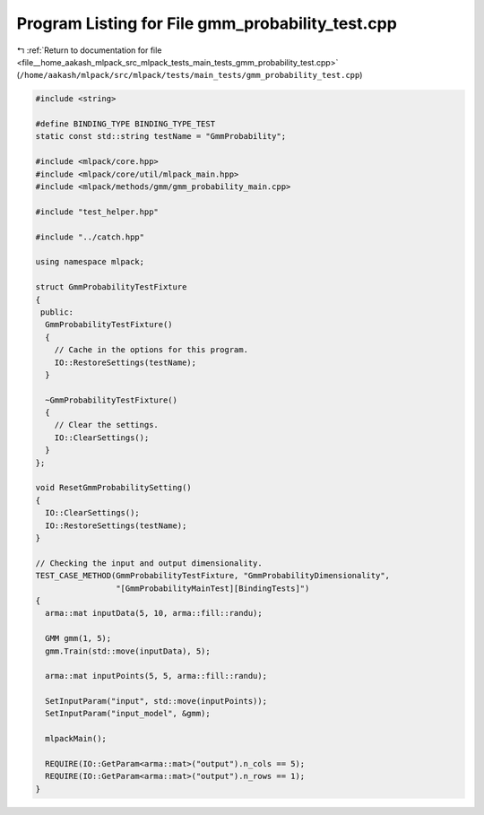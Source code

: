 
.. _program_listing_file__home_aakash_mlpack_src_mlpack_tests_main_tests_gmm_probability_test.cpp:

Program Listing for File gmm_probability_test.cpp
=================================================

|exhale_lsh| :ref:`Return to documentation for file <file__home_aakash_mlpack_src_mlpack_tests_main_tests_gmm_probability_test.cpp>` (``/home/aakash/mlpack/src/mlpack/tests/main_tests/gmm_probability_test.cpp``)

.. |exhale_lsh| unicode:: U+021B0 .. UPWARDS ARROW WITH TIP LEFTWARDS

.. code-block:: cpp

   
   #include <string>
   
   #define BINDING_TYPE BINDING_TYPE_TEST
   static const std::string testName = "GmmProbability";
   
   #include <mlpack/core.hpp>
   #include <mlpack/core/util/mlpack_main.hpp>
   #include <mlpack/methods/gmm/gmm_probability_main.cpp>
   
   #include "test_helper.hpp"
   
   #include "../catch.hpp"
   
   using namespace mlpack;
   
   struct GmmProbabilityTestFixture
   {
    public:
     GmmProbabilityTestFixture()
     {
       // Cache in the options for this program.
       IO::RestoreSettings(testName);
     }
   
     ~GmmProbabilityTestFixture()
     {
       // Clear the settings.
       IO::ClearSettings();
     }
   };
   
   void ResetGmmProbabilitySetting()
   {
     IO::ClearSettings();
     IO::RestoreSettings(testName);
   }
   
   // Checking the input and output dimensionality.
   TEST_CASE_METHOD(GmmProbabilityTestFixture, "GmmProbabilityDimensionality",
                    "[GmmProbabilityMainTest][BindingTests]")
   {
     arma::mat inputData(5, 10, arma::fill::randu);
   
     GMM gmm(1, 5);
     gmm.Train(std::move(inputData), 5);
   
     arma::mat inputPoints(5, 5, arma::fill::randu);
   
     SetInputParam("input", std::move(inputPoints));
     SetInputParam("input_model", &gmm);
   
     mlpackMain();
   
     REQUIRE(IO::GetParam<arma::mat>("output").n_cols == 5);
     REQUIRE(IO::GetParam<arma::mat>("output").n_rows == 1);
   }
